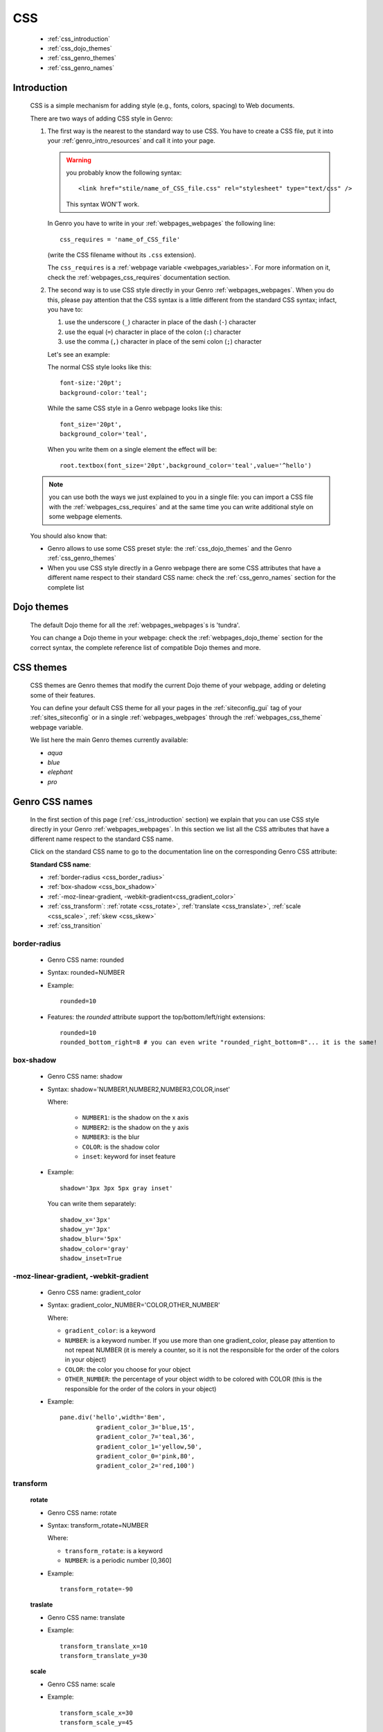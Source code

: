 .. _genro_css:

===
CSS
===

    * :ref:`css_introduction`
    * :ref:`css_dojo_themes`
    * :ref:`css_genro_themes`
    * :ref:`css_genro_names`

.. _css_introduction:

Introduction
============

    CSS is a simple mechanism for adding style (e.g., fonts, colors, spacing) to Web documents.
    
    There are two ways of adding CSS style in Genro:
    
    #. The first way is the nearest to the standard way to use CSS. You have to create a CSS
       file, put it into your :ref:`genro_intro_resources` and call it into your page.
       
       .. warning:: you probably know the following syntax::
                    
                        <link href="stile/name_of_CSS_file.css" rel="stylesheet" type="text/css" />
                        
                    This syntax WON'T work.
                    
       In Genro you have to write in your :ref:`webpages_webpages` the following line::
       
        css_requires = 'name_of_CSS_file'
        
       (write the CSS filename without its ``.css`` extension).
       
       The ``css_requires`` is a :ref:`webpage variable <webpages_variables>`. For more information
       on it, check the :ref:`webpages_css_requires` documentation section.
       
    #. The second way is to use CSS style directly in your Genro :ref:`webpages_webpages`.
       When you do this, please pay attention that the CSS syntax is a little different
       from the standard CSS syntax; infact, you have to:
       
       #. use the underscore (``_``) character in place of the dash (``-``) character
       #. use the equal (``=``) character in place of the colon (``:``) character
       #. use the comma (``,``) character in place of the semi colon (``;``) character
       
       Let's see an example:
       
       The normal CSS style looks like this::
        
        font-size:'20pt';
        background-color:'teal';
        
       While the same CSS style in a Genro webpage looks like this::
        
        font_size='20pt',
        background_color='teal',
        
       When you write them on a single element the effect will be::
       
        root.textbox(font_size='20pt',background_color='teal',value='^hello')
        
    .. note:: you can use both the ways we just explained to you in a single file: you can
              import a CSS file with the :ref:`webpages_css_requires` and at the same time
              you can write additional style on some webpage elements.
       
    You should also know that:
    
    * Genro allows to use some CSS preset style: the :ref:`css_dojo_themes` and the Genro
      :ref:`css_genro_themes`
    * When you use CSS style directly in a Genro webpage there are some CSS attributes that
      have a different name respect to their standard CSS name: check the
      :ref:`css_genro_names` section for the complete list
      
.. _css_dojo_themes:

Dojo themes
===========

    The default Dojo theme for all the :ref:`webpages_webpages`\s is 'tundra'.
    
    You can change a Dojo theme in your webpage: check the :ref:`webpages_dojo_theme` section
    for the correct syntax, the complete reference list of compatible Dojo themes and more.
    
.. _css_genro_themes:

CSS themes
==========

    CSS themes are Genro themes that modify the current Dojo theme of your webpage, adding or
    deleting some of their features.
    
    You can define your default CSS theme for all your pages in the :ref:`siteconfig_gui` tag
    of your :ref:`sites_siteconfig` or in a single :ref:`webpages_webpages` through the
    :ref:`webpages_css_theme` webpage variable.
    
    We list here the main Genro themes currently available:
    
    * *aqua*
    * *blue*
    * *elephant*
    * *pro*

.. _css_genro_names:

Genro CSS names
===============

    In the first section of this page (:ref:`css_introduction` section) we explain that you can
    use CSS style directly in your Genro :ref:`webpages_webpages`. In this section we list all
    the CSS attributes that have a different name respect to the standard CSS name.
    
    Click on the standard CSS name to go to the documentation line on the corresponding Genro CSS attribute:
    
    **Standard CSS name**:
    
    * :ref:`border-radius <css_border_radius>`
    * :ref:`box-shadow <css_box_shadow>`
    * :ref:`-moz-linear-gradient, -webkit-gradient<css_gradient_color>`
    * :ref:`css_transform`: :ref:`rotate <css_rotate>`, :ref:`translate <css_translate>`,
      :ref:`scale <css_scale>`, :ref:`skew <css_skew>`
    * :ref:`css_transition`
    
    .. _css_border_radius:
    
border-radius
-------------
    
    * Genro CSS name: rounded
    * Syntax: rounded=NUMBER
    * Example::
    
        rounded=10
        
    * Features: the *rounded* attribute support the top/bottom/left/right extensions::
    
        rounded=10
        rounded_bottom_right=8 # you can even write "rounded_right_bottom=8"... it is the same!
    
    .. _css_box_shadow:
    
box-shadow
----------

    * Genro CSS name: shadow
    * Syntax: shadow='NUMBER1,NUMBER2,NUMBER3,COLOR,inset'
    
      Where:

        * ``NUMBER1``: is the shadow on the x axis
        * ``NUMBER2``: is the shadow on the y axis
        * ``NUMBER3``: is the blur
        * ``COLOR``: is the shadow color
        * ``inset``: keyword for inset feature
        
    * Example::
    
        shadow='3px 3px 5px gray inset'
        
      You can write them separately::
        
        shadow_x='3px'
        shadow_y='3px'
        shadow_blur='5px'
        shadow_color='gray'
        shadow_inset=True
        
    .. _css_gradient_color:
    
-moz-linear-gradient, -webkit-gradient
--------------------------------------
    
    * Genro CSS name: gradient_color
    * Syntax: gradient_color_NUMBER='COLOR,OTHER_NUMBER'
    
      Where:
      
      * ``gradient_color``: is a keyword
      * ``NUMBER``: is a keyword number. If you use more than one gradient_color,
        please pay attention to not repeat NUMBER (it is merely a counter, so it
        is not the responsible for the order of the colors in your object)
      * ``COLOR``: the color you choose for your object
      * ``OTHER_NUMBER``: the percentage of your object width to be colored with
        COLOR (this is the responsible for the order of the colors in your object)
      
      
    * Example::
    
        pane.div('hello',width='8em',
                  gradient_color_3='blue,15',
                  gradient_color_7='teal,36',
                  gradient_color_1='yellow,50',
                  gradient_color_0='pink,80',
                  gradient_color_2='red,100')
                  
    .. _css_transform:

transform
---------

    .. _css_rotate:
    
    **rotate**
    
    * Genro CSS name: rotate
    * Syntax: transform_rotate=NUMBER
    
      Where:
      
      * ``transform_rotate``: is a keyword
      * ``NUMBER``: is a periodic number [0,360]
    
    * Example::
    
        transform_rotate=-90
        
    .. _css_translate:
    
    **traslate**
    
    * Genro CSS name: translate
    * Example::
    
        transform_translate_x=10
        transform_translate_y=30
        
    .. _css_scale:
    
    **scale**
    
    * Genro CSS name: scale
    * Example::
    
        transform_scale_x=30
        transform_scale_y=45
        
    .. _css_skew:
    
    **skew**
    
    * Genro CSS name: skew
    * Example::
        
        transform_skew_x=20
        transform_skew_y=36
        
    .. _css_transition:

transition
----------

    * Genro CSS name: transition
    * Example::
        
        transition='all 3s'
        transition_function=linear # possible values: linear,ease,ease-in,ease-out,ease-in-out
        transition_duration=NUMBER # NUMBER of seconds
    